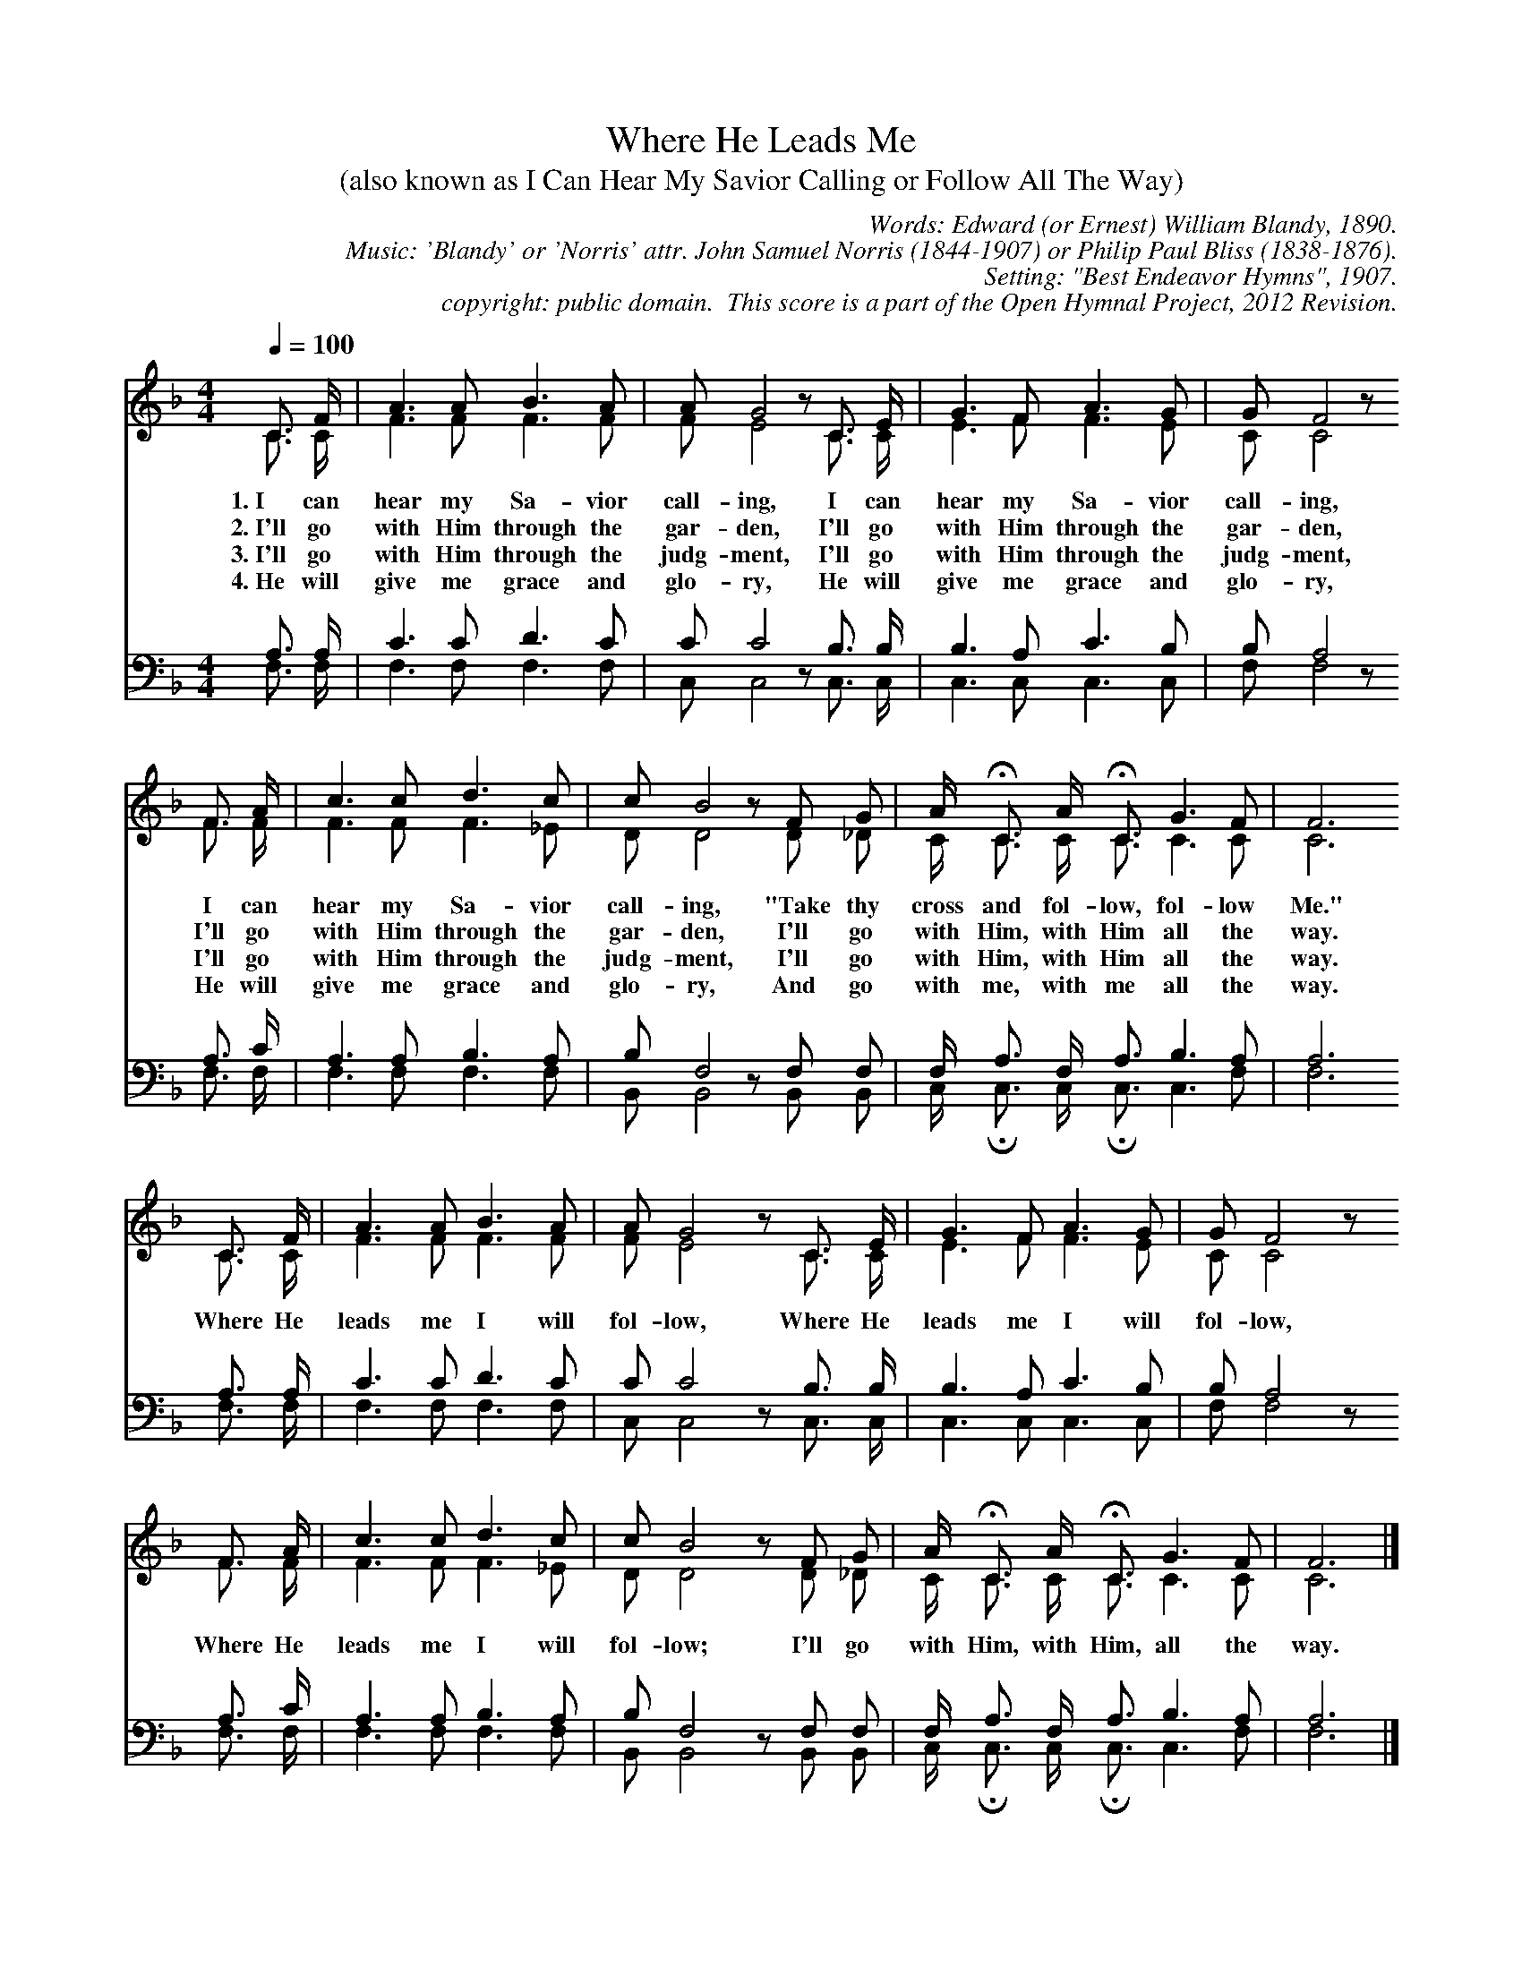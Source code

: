 %%%%%%%%%%%%%%%%%%%%%%%%%%%%%%%%%%%%
% 
% This file is a part of the Open Hymnal Project to create a freely 
% distributable, downloadable database of Christian hymns, spiritual 
% songs, and prelude/postlude music.  This music is to be distributed 
% as complete scores (words and music), using all accompaniment parts, 
% in formats that are easily accessible on most computer OS's and which
% can be freely modified by anyone.  The current format of choice is the 
% "ABC Plus" format, favored by folk music distributors on the internet.
% All scores will also be converted into pdf, MIDI, and mp3 formats.
% Some advanced features of ABC Plus are used, and for accurate 
% translation to a printed score, please consider using "abcm2ps" 
% version 4.10 or later.  I am doing my best to create a final product
% that is "Hymnal-quality", and could feasibly be used as the basis for
% a printed church hymnal.
%
% The maintainer of the Open Hymnal Project is Brian J. Dumont (brian 
% dot j dot dumont at gmail dot com).  I have gone through serious efforts 
% to make sure that no copyright mistakes make it into this database.
% If I am in error, please inform me as soon as possible.
%
% This entire effort has used only free software, and I am indebted to 
% the efforts of many other individuals, including the authors of
% the various ABC and ABC Plus software.  Undoubtedly, I am also indebted 
% to all of the great Christians who wrote these hymns.
%
% This database comes with no guarantees whatsoever.
%
% I would love to get email from anyone who uses the Open Hymnal, and
% I will take requests for hymns to add.  My decision of whether to 
% add a hymn will be based on these criteria (in the following order):
% 1) It must be in the public domain or freely distributable
% 2) It must be a Christian piece
% 3) Whether I have access to a printed copy of the music (surprisingly,
%    a MIDI file is usually a terrible source)
% 4) Whether I like the hymn :)
%
% If you would like to contribute to the Open Hymnal Project, please 
% send an email to me, I would love the help!  PLEASE EMAIL ME IF YOU 
% FIND ANY MISTAKES, no matter how small.  I want to ensure that every 
% slur, stem, hyphenation, and punctuation mark is correct; and I'm sure 
% that there must be mistakes right now.
%
% Open Hymnal Project, 2012 Edition
%
%%%%%%%%%%%%%%%%%%%%%%%%%%%%%%%%%%%%

% PAGE LAYOUT
%
%%pagewidth	21.6000cm
%%pageheight	27.9000cm
%%scale		0.750000
%%staffsep	1.600000cm
%%sysstaffsep	0.00000cm
%%exprabove	false
%%measurebox	false
%OHSCRIP Jn 12:26, 21:22, 13:37-38, 10:27-30, Mk 8:34-38
%OHTOPICS {Commitment}, {Discipleship}, {Following Jesus, In Faith}, {Guidance}, {Jesus}, {Obedience}, {Shepard/Lamb}, 
%OHCATEGORY NEW OBEDIENCE
%OHMETRICAL 8 8 8 9 8 8 8 9
%OHCOMPLEXITY 2
%OHCOMPOSER Norris, John Samuel (1844-1907);Bliss, Philip Paul (1838-1876)
%OHARRANGER unknown
%OHAUTHOR Blandy, Edward William
%OHTRANSLATOR none
%%postscript /st { moveto -8 0 rmoveto 0 8 rlineto 4 0 rlineto stroke } def
%%postscript /nd { moveto -8 0 rmoveto 0 8 rlineto -4 0 rlineto stroke } def
%%deco sintro 6 st 6 0 0 
%%deco eintro 6 nd 6 0 0 

X: 1
T: Where He Leads Me
T: (also known as I Can Hear My Savior Calling or Follow All The Way)
C: Words: Edward (or Ernest) William Blandy, 1890. 
C: Music: 'Blandy' or 'Norris' attr. John Samuel Norris (1844-1907) or Philip Paul Bliss (1838-1876).
C: Setting: "Best Endeavor Hymns", 1907.
C: copyright: public domain.  This score is a part of the Open Hymnal Project, 2012 Revision.
S: Music source: Best Endeavor Hymns, 1907 Hymn 148
M: 4/4 % time signature
L: 1/4 % default length
%%staves (S1V1 S1V2) | (S2V1 S2V2) 
V: S1V1 clef=treble 
%%MIDI beat 127 125 110 1
V: S1V2 
%%MIDI beat 127 125 110 1
V: S2V1 clef=bass 
%%MIDI beat 127 125 110 1
V: S2V2 
%%MIDI beat 127 125 110 1
K: F % key signature
%
%%MIDI program 1 0 % Piano 1
%%MIDI program 2 0 % Piano 1
%%MIDI program 3 0 % Piano 1
%%MIDI program 4 0 % Piano 1
%
% 1
[V: S1V1] [Q:1/4=100] C3/4 F/4 | A3/2 A/ B3/2 A/ | A/ G2 z/ C3/4 E/4 | G3/2 F/ A3/2 G/ | G/ F2 z/
w: 1.~I can hear my Sa- vior call- ing, I can hear my Sa- vior call- ing, 
w: 2.~I'll go with Him through the gar- den, I'll go with Him through the gar- den, 
w: 3.~I'll go with Him through the judg- ment, I'll go with Him through the judg- ment, 
w: 4.~He will give me grace and glo- ry, He will give me grace and glo- ry, 
[V: S1V2] C3/4 C/4 | F3/2 F/ F3/2 F/ | F/ E2 x/ C3/4 C/4 | E3/2 F/ F3/2 E/ | C/ C2 x/
[V: S2V1] A,3/4 A,/4 | C3/2 C/ D3/2 C/ | C/ C2 z/ B,3/4 B,/4 | B,3/2 A,/ C3/2 B,/ | B,/ A,2 z/
[V: S2V2] F,3/4 F,/4 | F,3/2 F,/ F,3/2 F,/ | C,/ C,2 x/ C,3/4 C,/4 | C,3/2 C,/ C,3/2 C,/ | F,/ F,2 x/
% 5
[V: S1V1] F3/4 A/4 | c3/2 c/ d3/2 c/ | c/ B2 z/ F/ G/ | A/4 !fermata!C3/4 A/4 !fermata!C3/4 G3/2 F/ | F3 
w: I can hear my Sa- vior call- ing, "Take thy cross and fol- low, fol- low Me." 
w: I'll go with Him through the gar- den, I'll go with Him, with Him all the way. 
w: I'll go with Him through the judg- ment, I'll go with Him, with Him all the way. 
w: He will give me grace and glo- ry, And go with me, with me all the way. 
[V: S1V2] F3/4 F/4 | F3/2 F/ F3/2 _E/ | D/ D2 x/ D/ _D/ | C/4 !ferm!C3/4 C/4 !ferm!C3/4 C3/2 C/ | C3 
[V: S2V1] A,3/4 C/4 | A,3/2 A,/ B,3/2 A,/ | B,/ F,2 z/ F,/ F,/ | F,/4 !invertedfermata!A,3/4 F,/4 !invertedfermata!A,3/4 B,3/2 A,/ | A,3 
[V: S2V2] F,3/4 F,/4 | F,3/2 F,/ F,3/2 F,/ | B,,/ B,,2 x/ B,,/ B,,/ | C,/4 !ferm!C,3/4 C,/4 !ferm!C,3/4 C,3/2 F,/ | F,3 
% 9 
[V: S1V1] C3/4 F/4 | A3/2 A/ B3/2 A/ | A/ G2 z/ C3/4 E/4 | G3/2 F/ A3/2 G/ | G/ F2 z/
w: Where He leads me I will fol- low, Where He leads me I will fol- low, 
[V: S1V2] C3/4 C/4 | F3/2 F/ F3/2 F/ | F/ E2 x/ C3/4 C/4 | E3/2 F/ F3/2 E/ | C/ C2 x/
[V: S2V1] A,3/4 A,/4 | C3/2 C/ D3/2 C/ | C/ C2 z/ B,3/4 B,/4 | B,3/2 A,/ C3/2 B,/ | B,/ A,2 z/
[V: S2V2] F,3/4 F,/4 | F,3/2 F,/ F,3/2 F,/ | C,/ C,2 x/ C,3/4 C,/4 | C,3/2 C,/ C,3/2 C,/ | F,/ F,2 x/
% 13
[V: S1V1] F3/4 A/4 | c3/2 c/ d3/2 c/ | c/ B2 z/ F/ G/ | A/4 !fermata!C3/4 A/4 !fermata!C3/4 G3/2 F/ | F3 |]
w: Where He leads me I will fol- low; I'll go with Him, with Him, all the way. 
[V: S1V2] F3/4 F/4 | F3/2 F/ F3/2 _E/ | D/ D2 x/ D/ _D/ | C/4 !ferm!C3/4 C/4 !ferm!C3/4 C3/2 C/ | C3 |]
[V: S2V1] A,3/4 C/4 | A,3/2 A,/ B,3/2 A,/ | B,/ F,2 z/ F,/ F,/ | F,/4 !invertedfermata!A,3/4 F,/4 !invertedfermata!A,3/4 B,3/2 A,/ | A,3 |]
[V: S2V2] F,3/4 F,/4 | F,3/2 F,/ F,3/2 F,/ | B,,/ B,,2 x/ B,,/ B,,/ | C,/4 !ferm!C,3/4 C,/4 !ferm!C,3/4 C,3/2 F,/ | F,3 |]
